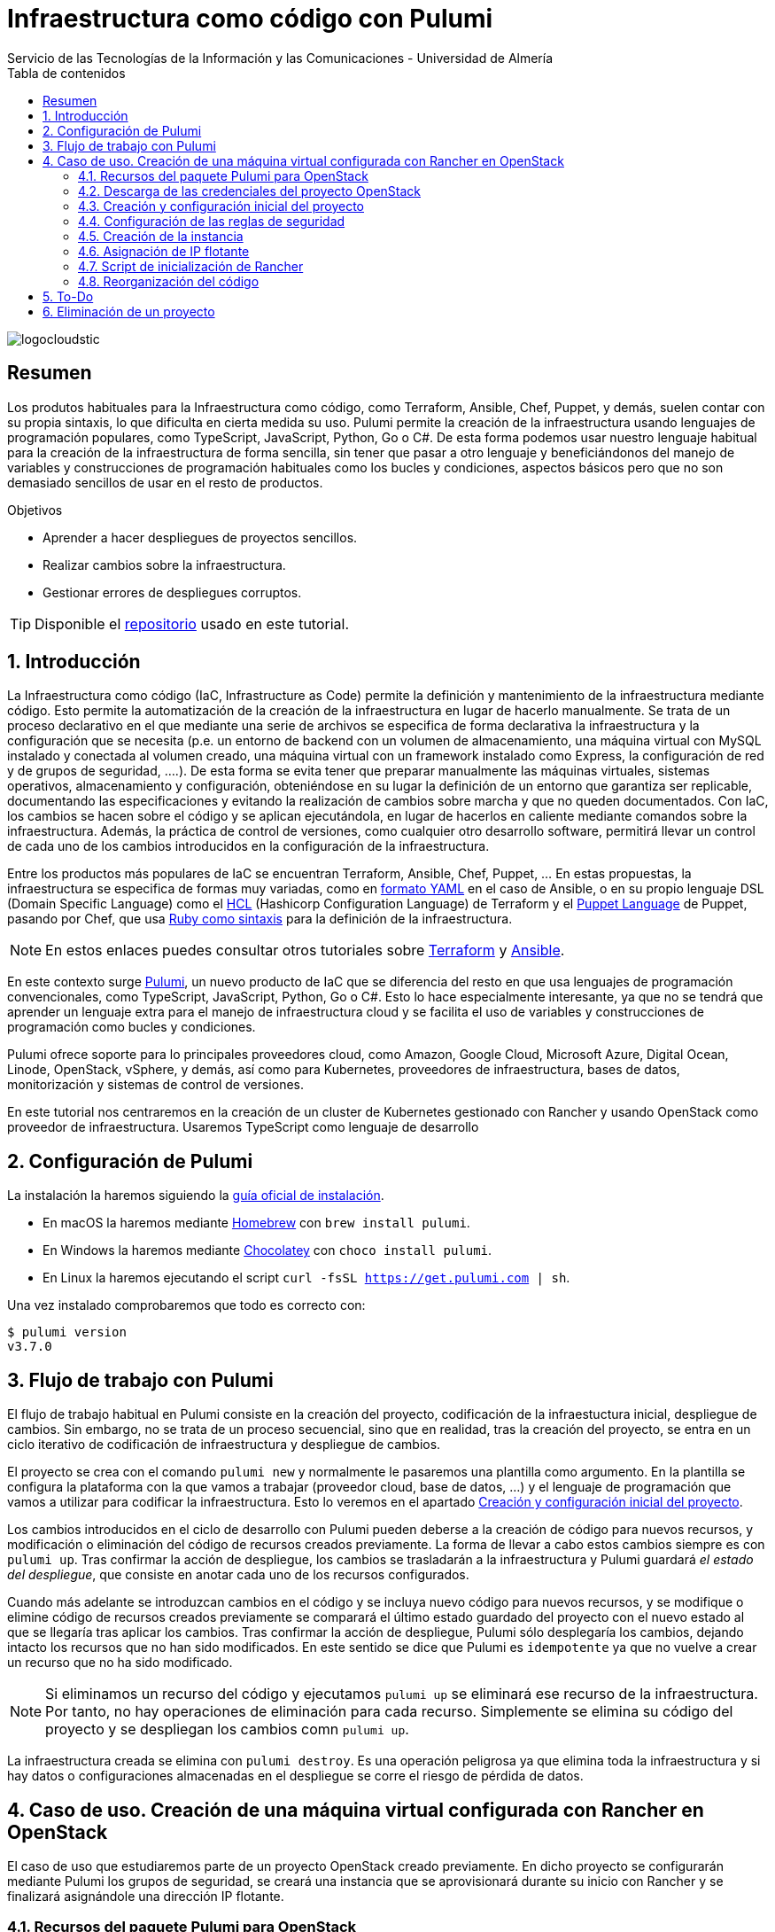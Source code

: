 ////
NO CAMBIAR!!
Codificación, idioma, tabla de contenidos, tipo de documento
////
:encoding: utf-8
:lang: es
:toc: right
:toc-title: Tabla de contenidos
:doctype: book
:imagesdir: ./images
:linkattrs:

////
Nombre y título del trabajo
////
# Infraestructura como código con Pulumi
Servicio de las Tecnologías de la Información y las Comunicaciones - Universidad de Almería

image::logocloudstic.png[]

// NO CAMBIAR!! (Entrar en modo no numerado de apartados)
:numbered!: 


[abstract]
== Resumen
////
COLOCA A CONTINUACION EL RESUMEN
////
Los produtos habituales para la Infraestructura como código, como Terraform, Ansible, Chef, Puppet, y demás, suelen contar con su propia sintaxis, lo que dificulta en cierta medida su uso. Pulumi permite la creación de la infraestructura usando lenguajes de programación populares, como TypeScript, JavaScript, Python, Go o C#. De esta forma podemos usar nuestro lenguaje habitual para la creación de la infraestructura de forma sencilla, sin tener que pasar a otro lenguaje y beneficiándonos del manejo de variables y construcciones de programación habituales como los bucles y condiciones, aspectos básicos pero que no son demasiado sencillos de usar en el resto de productos.

////
COLOCA A CONTINUACION LOS OBJETIVOS
////
.Objetivos
* Aprender a hacer despliegues de proyectos sencillos.
* Realizar cambios sobre la infraestructura.
* Gestionar errores de despliegues corruptos.

[TIP]
====
[line-through]##Disponible el https://github.como/ualmtorres[repositorio] usado en este tutorial##.
====

// Entrar en modo numerado de apartados
:numbered:

## Introducción

La Infraestructura como código (IaC, Infrastructure as Code) permite la definición y mantenimiento de la infraestructura mediante código. Esto permite la automatización de la creación de la infraestructura en lugar de hacerlo manualmente. Se trata de un proceso declarativo en el que mediante una serie de archivos se especifica de forma declarativa la infraestructura y la configuración que se necesita (p.e. un entorno de backend con un volumen de almacenamiento, una máquina virtual con MySQL instalado y conectada al volumen creado, una máquina virtual con un framework instalado como Express, la configuración de red y de grupos de seguridad, ....). De esta forma se evita tener que preparar manualmente las máquinas virtuales, sistemas operativos, almacenamiento y configuración, obteniéndose en su lugar la definición de un entorno que garantiza ser replicable, documentando las especificaciones y evitando la realización de cambios sobre marcha y que no queden documentados. Con IaC, los cambios se hacen sobre el código y se aplican ejecutándola, en lugar de hacerlos en caliente mediante comandos sobre la infraestructura. Además, la práctica de control de versiones, como cualquier otro desarrollo software, permitirá llevar un control de cada uno de los cambios introducidos en la configuración de la infraestructura. 

Entre los productos más populares de IaC se encuentran Terraform, Ansible, Chef, Puppet, ... En estas propuestas, la infraestructura se especifica de formas muy variadas, como en https://ualmtorres.github.io/CursoAnsible/tutorial/#trueinstalaci-n-de-paquetes[formato YAML] en el caso de Ansible, o en su propio lenguaje DSL (Domain Specific Language) como el https://github.com/ualmtorres/terraform-examples/blob/master/GCP/05-instancia-aprovisionada/main.tf[HCL] (Hashicorp Configuration Language) de Terraform y el https://puppet.com/docs/puppet/7/lang_visual_index.html#lang_examples_resource-resource-declaration[Puppet Language] de Puppet, pasando por Chef, que usa https://www.tutorialspoint.com/chef/chef_testing_cookbooks.htm[Ruby como sintaxis] para la definición de la infraestructura. 

[NOTE]
====
En estos enlaces puedes consultar otros tutoriales sobre https://ualmtorres.github.io/SeminarioTerraform/[Terraform] y https://ualmtorres.github.io/CursoAnsible/tutorial/[Ansible].
====

En este contexto surge https://www.pulumi.com/[Pulumi], un nuevo producto de IaC que se diferencia del resto en que usa lenguajes de programación convencionales, como TypeScript, JavaScript, Python, Go o C#. Esto lo hace especialmente interesante, ya que no se tendrá que aprender un lenguaje extra para el manejo de infraestructura cloud y se facilita el uso de variables y construcciones de programación como bucles y condiciones.

Pulumi ofrece soporte para lo principales proveedores cloud, como Amazon, Google Cloud, Microsoft Azure, Digital Ocean, Linode, OpenStack, vSphere, y demás, así como para Kubernetes, proveedores de infraestructura, bases de datos, monitorización y sistemas de control de versiones.

En este tutorial nos centraremos en la creación de un cluster de Kubernetes gestionado con Rancher y usando OpenStack como proveedor de infraestructura. Usaremos TypeScript como lenguaje de desarrollo


## Configuración de Pulumi

La instalación la haremos siguiendo la https://www.pulumi.com/docs/get-started/install/[guía oficial de instalación]. 

* En macOS la haremos mediante https://brew.sh/[Homebrew] con `brew install pulumi`.
* En Windows la haremos mediante https://chocolatey.org/[Chocolatey] con `choco install pulumi`.
* En Linux la haremos ejecutando el script `curl -fsSL https://get.pulumi.com | sh`.

Una vez instalado comprobaremos que todo es correcto con:

[source, bash]
----
$ pulumi version
v3.7.0
----

## Flujo de trabajo con Pulumi

El flujo de trabajo habitual en Pulumi consiste en la creación del proyecto, codificación de la infraestuctura inicial, despliegue de cambios. Sin embargo, no se trata de un proceso secuencial, sino que en realidad, tras la creación del proyecto, se entra en un ciclo iterativo de codificación de infraestructura y despliegue de cambios.

El proyecto se crea con el comando `pulumi new` y normalmente le pasaremos una plantilla como argumento. En la plantilla se configura la plataforma con la que vamos a trabajar (proveedor cloud, base de datos, ...) y el lenguaje de programación que vamos a utilizar para codificar la infraestructura. Esto lo veremos en el apartado <<Creación y configuración inicial del proyecto>>.

Los cambios introducidos en el ciclo de desarrollo con Pulumi pueden deberse a la creación de código para nuevos recursos, y modificación o eliminación del código de recursos creados previamente. La forma de llevar a cabo estos cambios siempre es con `pulumi up`. Tras confirmar la acción de despliegue, los cambios se trasladarán a la infraestructura y Pulumi guardará _el estado del despliegue_, que consiste en anotar cada uno de los recursos configurados.

Cuando más adelante se introduzcan cambios en el código y se incluya nuevo código para nuevos recursos, y se modifique o elimine código de recursos creados previamente se comparará el último estado guardado del proyecto con el nuevo estado al que se llegaría tras aplicar los cambios. Tras confirmar la acción de despliegue, Pulumi sólo desplegaría los cambios, dejando intacto los recursos que no han sido modificados. En este sentido se dice que Pulumi es `idempotente` ya que no vuelve a crear un recurso que no ha sido modificado.

[NOTE]
====
Si eliminamos un recurso del código y ejecutamos `pulumi up` se eliminará ese recurso de la infraestructura. Por tanto, no hay operaciones de eliminación para cada recurso. Simplemente se elimina su código del proyecto y se despliegan los cambios comn `pulumi up`.
====

La infraestructura creada se elimina con `pulumi destroy`. Es una operación peligrosa ya que elimina toda la infraestructura y si hay datos o configuraciones almacenadas en el despliegue se corre el riesgo de pérdida de datos.

## Caso de uso. Creación de una máquina virtual configurada con Rancher en OpenStack

El caso de uso que estudiaremos parte de un proyecto OpenStack creado previamente. En dicho proyecto se configurarán mediante Pulumi los grupos de seguridad, se creará una instancia que se aprovisionará durante su inicio con Rancher y se finalizará asignándole una dirección IP flotante.

### Recursos del paquete Pulumi para OpenStack

De acuerdo con la https://www.pulumi.com/docs/reference/pkg/openstack/[documentación del paquete Pulumi para OpenStack], existen gran cantidad de módulos para la gestión de recursos OpenStacl con Pulumi, entre los que destacan almacenamiento de bloques para Cinder, instancias de cómputo para Nova, identidades para Keystone, imágenes para Glance, redes para Neutron y shares para Manila.

### Descarga de las credenciales del proyecto OpenStack

Desde la interfaz gráfica Horizon de OpenStack seguiremos estos casos para la descarga de credenciales del usuario en el proyecto OpenStack a utilizar.

* Seleccionar el proyecto en OpenStack en el desplegable de proyectos del usuario.
* En el desplegable del menú del usuario seleccionar `OpenStack RC File`.
* Cargar las credenciales descargadas con `source <credentials-filename>`. Introducir la contraseña solicitada de acceso a OpenStack.

[TIP]
====
Para usuarios de Windows se recomienda tener instalado https://ubuntu.com/wsl[WSL]. 
====

### Creación y configuración inicial del proyecto

Desde dentro de un directorio vacío creado para el proyecto crearemos el proyecto Pulumi con el comando `pulumi new`. Si no indicamos nada más, habrá que seleccionar el tipo de proyecto eligiendo tanto la plataforma como el lenguaje. A esta combinación de tipo de proyecto (AWS, Azure, Google Cloud, Kubernetes, Linode, OpenStack) y lenguaje (Go, JavaScript, TypeScript, Python, C#) se le conoce como plantilla. Una forma más rápida es pasar el parámetro de configuración de la plantilla directamente al crear el proyecto

[source,bash]
----
$ pulumi new openstack-typescript <1>
----
<1> Nuevo proyecto usando la plantilla con OpenStack como provider y TypeScript como lenguaje.

A continuación:

* aceptaremos el nombre del proyecto, cuyo valor predeterminado es el del directorio en el que se encuentra
* completaremos la descripción con `Configuración de MV OpenStack`
* aceptaremos el nombre del stack (`dev`).

[NOTE]
====
Un stack es un concepto similar al de entorno de despliegue de aplicaciones. Podremos tener stacks diferentes para desarrollo, staging y producción.
====

Una vez aceptadas las opciones de creación del proyecto se instalarán las dependencias del proyecto y uno instantes después el proyecto estará listo para ejecutarse. 

Como resultado tendremos un proyecto con la estructura siguiente:

[source,]
----
├── .gitignore
├── index.ts <1>
├── package.json <2>
├── Pulumi.yaml <3>
└── tsconfig.json
----
<1> Archivo con los recursos a desplegar. Incopora un ejemplo 
<2> Archivo de dependencias. La dependencia de OpenStack aparece como instalada al haber creado el proyecto con una plantilla de OpenStack
<3> Configuración del nombre y descripción del proyecto y runtime de ejecución

.Una instancia como ejemplo de recurso de OpenStack
****
Tras crear el proyecto con la plantilla de OpenStack, Pulumi incluye un ejemplo de recurso en el archivo `index.ts`. Se trata de la creación de una instancia OpenStack.

[source, ts]
----
...
import * as os from "@pulumi/openstack"; <1>

const instance = new os.compute.Instance("test", { <2>
	flavorName: "s1-2",
	imageName: "Ubuntu 16.04",
});
...
----
<1> Importación del paquete de recursos de OpenStack
<2> Creación de una instancia

Para la creación de la instancia:

* Se usa `os` como alias dado al paquete OpenStack.
* Se usa el módulo `compute` y el recurso `Instance`. 
* Se asigna un nombre (`test` en este caso)
* Se usa un objeto JSON para especificar los  https://www.pulumi.com/docs/reference/pkg/openstack/compute/instance/[ parámetros de configuración]. 
****

### Configuración de las reglas de seguridad

Las reglas de seguridad configuran el cortafuegos del proyecto de OpenStack. Para el ejemplo que nos ocupa, Rancher necesita inicialmente que estén abiertos los puertos TCP 80 y 443 para el tráfico HTTP (HTTP y HTTPS). Para implementarlo podemos incluir estas dos reglas de seguridad en el grupo `default` del proyecto o crear un grupo de seguridad específico para estas dos reglas. Posteriormente, al configurar la instancia se le aplicaría el grupo de seguridad `default` o el grupo específico para las reglas HTTP.En este ejemplo optamos por crear un grupo de seguridad específico.

[IMPORTANT]
====
Crear grupos de seguridad específicos para grupos de reglas de reglas de seguriddad es más laborioso que ir incluyendo las reglas en el grupo `default`. Sin embargo, provoca que haya instancias que tengan abiertos puertos de forma innecesaria, lo que puede derivar en un problema de seguridad. 
====

#### Creación de un grupo de seguridad

Los grupos de seguridad se crean con el recurso `SecGroup` del módulo `networking`. Basta con indicar un nombre para el grupo de seguridad y un JSON para las opciones. En nuestro caso incluiremos la descripción del grupo de seguridad.

[source,ts]
----
const webSecGroup = new os.networking.SecGroup("web", {
	description: "Web security group"
})
----

Esto define un grupo de seguridad asignado a `webSecGroup` lo que nos permite manipularlo posteriormente, como para añadirle reglas de seguridad.

#### Añadir reglas de seguridad

Las reglas de seguridad se añaden a los grupos de seguridad creando un recurso `SecGroupRule` del módulo `networking`. Se trata de indicar un nombre para la reglas de seguridad y un JSON para las opciones. En nuestro caso incluiremos una descripción, dirección, si es IPv4 o IPv6, el puerto abierto (definido como un rango), el protocolo, las direcciones IP remotas a las que se les da acceso y el grupo de seguridad al que se asigna la regla creada

[source,ts]
----
const web80 = new os.networking.SecGroupRule("web80", {
	description: "HTTP",
    direction: "ingress",
    ethertype: "IPv4",
    portRangeMax: 80,
    portRangeMin: 80,
    protocol: "tcp",
    remoteIpPrefix: '0.0.0.0/0',
    securityGroupId: webSecGroup.id, <1>
});

const web443 = new os.networking.SecGroupRule("web443", {
	description: "HTTPS",
    direction: "ingress",
    ethertype: "IPv4",
    portRangeMax: 443,
    portRangeMin: 443,
    protocol: "tcp",
    remoteIpPrefix: '0.0.0.0/0',
    securityGroupId: webSecGroup.id, <2>
});
----
<1> Asignación de la regla a un grupo de seguridad.
<2> Asignación de la regla a un grupo de seguridad.

#### Despliegue de la configuración de seguridad

La configuración de seguridad completa para un entorno con Rancher y Kubernetes residiendo en el mismo proyecto OpenStack incluye una gran variedad de grupos y reglas de seguridad. La documentación oficial de Rancher especifica la https://rancher.com/docs/rancher/v2.x/en/installation/requirements/ports/#ports-for-rancher-launched-kubernetes-clusters-using-node-pools[lista de puertos a abrir] para cada componente. 

Hacer una definición exhaustiva de todos los grupos y reglas de seguridad de un proyecto para producción está fuera del ámbito de este tutorial y nos limitaremos a incluir otro grupo de seguridad a modo de ejemplo para ver cómo configurar varios grupos de seguridad. Tomaremos como ejemplo la configuración de seguridad de los puertos 2379 y 2380 de la base de datos `etcd` que usa Kubernetes para el almacenamiento de la configuración.

Finalmente, la configuración inicial de seguridad quedaría definida así en el archivo `index.ts`.

[source,ts]
----
import * as os from "@pulumi/openstack";

const cidr = '192.168.129.0/24' <1>

// Create security group <2>
const etcdSecGroup = new os.networking.SecGroup("etcd", {
	description: "Kubernetes security group"
})

// Create security rule and assing to a security group <3>
const etcd2379 = new os.networking.SecGroupRule("etcd2379", {
	description: "etcd",
    direction: "ingress",
    ethertype: "IPv4",
    portRangeMax: 2379,
    portRangeMin: 2379,
    protocol: "tcp",
    remoteIpPrefix: cidr, <4>
    securityGroupId: etcdSecGroup.id, <5>
});

// Create security rule and assing to a security group
const etcd2380 = new os.networking.SecGroupRule("etcd2380", {
	description: "etcd",
    direction: "ingress",
    ethertype: "IPv4",
    portRangeMax: 2380,
    portRangeMin: 2380,
    protocol: "tcp",
    remoteIpPrefix: cidr,
    securityGroupId: etcdSecGroup.id,
});

// Create web security group
const webSecGroup = new os.networking.SecGroup("web", {
	description: "Web security group"
})

// Create security rule and assing to a security group
const web80 = new os.networking.SecGroupRule("web80", {
	description: "HTTP",
    direction: "ingress",
    ethertype: "IPv4",
    portRangeMax: 80,
    portRangeMin: 80,
    protocol: "tcp",
    remoteIpPrefix: '0.0.0.0/0',
    securityGroupId: webSecGroup.id,
});

// Create security rule and assing to a security group
const web443 = new os.networking.SecGroupRule("web443", {
	description: "HTTPS",
    direction: "ingress",
    ethertype: "IPv4",
    portRangeMax: 443,
    portRangeMin: 443,
    protocol: "tcp",
    remoteIpPrefix: '0.0.0.0/0',
    securityGroupId: webSecGroup.id,
});

----
<1> CIDR para restringir el acceso remoto a instancias que se apliquen reglas de seguridad para ese CIDR
<2> Creación de un grupo de seguridad
<3> Creación de una regla para un grupo de seguridad
<4> Aplicación del CIDR a la regla de seguridad
<5> Asignación de la regla de seguridad a un grupo de seguridad

Los cambios se desplegarían con `pulumi up` y seleccionando la opción `yes`. La opción `details` muestra los detalles de cada uno de los recursos a crear, modificar o eliminar en la infraestructura.

[NOTE]
====
Si al realizar el despliegue nos aparece el error `One of 'auth_url' or 'cloud' must be specified` se debe a que no se han cargado las credenciales de OpenStack. Consultar el apartado <<Descarga de las credenciales del proyecto OpenStack>>.
====

La figura siguiente muestra el efecto del despliegue con los dos grupos de seguridad creados.

image::grupos-de-seguridad.png[]

La figura siguiente ilustra las reglas de seguridad del grupo `web`. Para ese grupo se permitía el acceso a estos puertos desde cualquier dirección de Internet.

image::reglas-de-seguridad-web.png[]

### Creación de la instancia

Tras definir los grupos de seguridad aplicables a la instancia continuamos ahora con la creación de un recurso de instancia en OpenStack, lo que nos permitirá tener una máquina virtual desplegada con código mediante Pulumi.

Las instancias de OpenStack en Pulumi se crean con el recurso `Instance` del módulo `compute`. Basta con indicar un nombre para la instancia y un JSON para las opciones. En nuestro caso incluiremos la zona de disponibilidad, el nombre de la imagen tay como está definida en OpenStack, el nombre del _flavour_ o sabor a utilizar para crear la instancia, las redes a las que se conectará la instancia, el nombre del par de claves a inyectar en la instancia y los grupos de seguridad. Además, incluiremos un script de inicialización de la instancia en su creación (lo que se conoce como _user data_ en otros sistemas). En la sección <<Script de inicialización de Rancher>> se aportan los detalles de este script. Este script instalará Docker en la máquina virtual y ejecutará Rancher con Docker.

El fragmento siguiente ilustra el código para la creación de una instancia en el archivo `index.ts`

[source,ts]
----
import * as os from "@pulumi/openstack";

const fs = require('fs') <1>
...
// Create an OpenStack resource (Compute Instance)
const rancherInstance = new os.compute.Instance("rancher-sistemas-prod", {
	availabilityZone: "stic-prod",
	imageName: "Ubuntu 18.04 LTS",
	flavorName: "large",
	networks: [
		{
            name: "Sistemas-prod-net",
        }
	],
	keyPair: "os-sistemas",
	userData: fs.readFileSync('./rancher-setup.sh', 'utf8'), <2>
	securityGroups: [etcdSecGroup.name, webSecGroup.name] <3>
});
...
----
<1> Paquete TypeScript para la interacción con archivos.
<2> Carga del archivo que contiene el script de inicialización. **Importante usar utf8**.
<3> Lista de grupos de seguridad a aplicar a la instancia.

Los cambios se desplegarían con `pulumi up` y seleccionando la opción `yes`. La opción `details` muestra los detalles de cada uno de los recursos a crear, modificar o eliminar en la infraestructura.

La figura siguiente muestra el efecto del despliegue con la instancia creada.

image::instancia-creada.png[]

### Asignación de IP flotante

Para poder acceder a la instancia desde el exterior asignaremos una dirección IP flotante. En nuestro caso ya tenemos la dirección IP flotante adjudicada al proyecto y está registrada en un DNS. Por tanto, no será necesario crear la dirección IP flotante en el proyecto, sino que pasaremos directamente al paso de asignar la dirección IP flotante a la instancia. Después veremos cómo sería el script si hubiese que crear la dirección IP flotante.

Las direcciones IP flotantes de OpenStack en Pulumi se asignan con el recurso `FloatingIpAssociate` del módulo `compute`. Basta con indicar un nombre para la asociación de la IP y un JSON para las opciones. En nuestro caso incluiremos la dirección IP flotante y el identificador de la instancia de Rancher.

El fragmento siguiente ilustra el código para la creación de una instancia en el archivo `index.ts`

[source,ts]
----
...
const floatingIP = '192.168.129.1' <1>
...
// Associate a floating IP to the instance
const fipFloatingIpAssociate = new os.compute.FloatingIpAssociate("fip", {
    floatingIp: floatingIP, <2>
    instanceId: rancherInstance.id, <3>
});
...
----
<1> Dirección IP flotante a utilizar disponible previamente en el proyecto OpenStack
<2> String con la dirección IP flotante
<3> Identificador de la instancia

Los cambios se desplegarían con `pulumi up` y seleccionando la opción `yes`. La opción `details` muestra los detalles de cada uno de los recursos a crear, modificar o eliminar en la infraestructura.

La figura siguiente muestra el efecto del despliegue con la dirección IP flotante asignada a la instancia.

image::ip-flotante-asignada.png[]

La figura siguiente ilustra los detalles de la instancia con la dirección IP flotante asignada y los grupos de seguridad configurados.

image::instancia-configurada.png[]

.Creación de una dirección IP flotante
****
Si el proyecto no tiene reservada previamente la dirección IP flotante que vamos a usar, necesitamos crear una nueva.

Las direcciones IP flotantes de OpenStack en Pulumi se crean con el recurso `FloatingIp` del módulo `networking`. Basta con indicar un nombre para la dirección IP flotante y un JSON para las opciones. En nuestro caso incluiremos el nombre del pool de direcciones IP flotantes de OpenStack (en nuestro caso es `ual-net`).

[source,ts]
----
...
const rancherFloatingIp = new openstack.networking.FloatingIp("rancherFloatingIP", {
    pool: "ual-net",
});
...
----

A continuación asignaríamos la dirección IP flotante recién creada a la instancia creada. El proceso es similar al realizado anteriormente, pero sustituyendo la dirección IP en forma de cadena por la dirección IP flotante recién creada.

[source,ts]
----
...
// Associate a floating IP to the instance
const fipFloatingIpAssociate = new os.compute.FloatingIpAssociate("fip", {
    floatingIp: rancherFloatingIp.address, <1>
    instanceId: rancherInstance.id, 
});
...
----
<1> Dirección IP flotante creada.
****

### Script de inicialización de Rancher

[source,bash]
----
#!/bin/bash

RANCHERPASSWORD='yourpasswordhere' <1>
RANCHERSERVER='https://your.url.here.com' <2>

echo "Instalando Docker" <3>

apt-get update
apt-get install -y \
    apt-transport-https \
    ca-certificates \
    curl \
    software-properties-common \
    jq
curl -fsSL https://download.docker.com/linux/ubuntu/gpg | apt-key add -
apt-key fingerprint 0EBFCD88
add-apt-repository \
   "deb [arch=amd64] https://download.docker.com/linux/ubuntu \
   $(lsb_release -cs) \
   stable"
apt-get update
apt-get install -y docker-ce
groupadd docker
usermod -aG docker ubuntu
systemctl enable docker

echo "Obteniendo certificados" 

mkdir /home/ubuntu/rancherdata
mkdir /home/ubuntu/certificados <4>

wget -O /home/ubuntu/certificados/star_stic_ual_es.crt https://your.certificate.server.here.com/star_stic_ual_es_completa.crt
wget -O /home/ubuntu/certificados/star_stic_ual_es.key https://your.certificate.server.here.com/star_stic_ual_es.key
wget -O /home/ubuntu/certificados/DigiCertCA.crt https://your.certificate.server.here.com/DigiCertCA.crt

docker run \ <5>
    --privileged -d \
    --restart=unless-stopped \
    -p 80:80 -p 443:443 \
    -v /home/ubuntu/rancherdata:/var/lib/rancher \
    -v /home/ubuntu/certificados/star_stic_ual_es.crt:/etc/rancher/ssl/cert.pem \
    -v /home/ubuntu/certificados/star_stic_ual_es.key:/etc/rancher/ssl/key.pem \
    -v /home/ubuntu/certificados/DigiCertCA.crt:/etc/rancher/ssl/cacerts.pem \
    --name rancher \
    rancher/rancher:v2.5.8 \
    --features=unsupported-storage-drivers=true <6>

echo "Configurando Rancher"

while ! curl -k https://localhost/ping; do sleep 3; done <7>

# First Rancher Login
LOGINRESPONSE=`curl -s <8> 'https://127.0.0.1/v3-public/localProviders/local?action=login' -H 'content-type: application/json' --data-binary '{"username":"admin","password":"admin"}' --insecure`
LOGINTOKEN=`echo $LOGINRESPONSE | jq -r .token` <9>

# Change password <10>
curl -s 'https://127.0.0.1/v3/users?action=changepassword' \
    -H 'content-type: application/json' \
    -H "Authorization: Bearer $LOGINTOKEN" \
    --data-binary '{"currentPassword":"admin","newPassword":"'$RANCHERPASSWORD'"}' \
    --insecure

# Configure server-url <11>
curl -s 'https://127.0.0.1/v3/settings/server-url' \
    -H 'content-type: application/json' \
    -H "Authorization: Bearer $LOGINTOKEN" \
    -X PUT \
    --data-binary '{"name":"server-url","value":"'$RANCHERSERVER'"}' \
    --insecure

# Activate OpenStack node driver <12>
curl -s 'https://127.0.0.1/v3/nodeDrivers/openstack?action=activate' \
    -H 'content-type: application/json' \
    -H "Authorization: Bearer $LOGINTOKEN" \
    -X POST \
    --insecure

exit 0
----
<1> Variable con la contraseña de administrador
<2> Variable con nombre DNS a asignar a Rancher
<3> Instalación de paquetes necesarios para Docker
<4> Descarga de certificados
<5> Iniciar un contenedor Rancher con los certificados descargados anteriormente
<6> Activar los drivers de almacenamiento experimentales para permitir el uso de OpenStack Cinder como proveedor de almacenamiento
<7> Esperar a que Rancher esté activo 
<8> Usar la API de Rancher con las credenciales `admin/admin` y capturar la respuesta
<9> Obtener el token de login a partir de la llamada anterior
<10> Usar la API de Rancher con el token de login para configurar la nueva contraseña con la variable configurada al inicio del script
<11> Usar la API de Rancher con el token de login para configurar el nombre DNS con la variable configurada al inicio del script
<12> Usar la API de Rancher con el token de login para activar el driver de OpenStack

La figura siguiente muestra Rancher disponible tras el inicio de la instancia

image::rancher.png[]

La figura siguiente muestra activada las características de drivers de almacenamiento no soportados para permitir el uso de volúmenes de OpenStack Cinder.

image::driver-cinder.png[]

La figura siguiente muestra activado el driver de OpenStack para la creación de nodos Kubernetes 

image::openstack-node-driver.png[]

### Reorganización del código

Hemos ido creando recursos poco a poco, comenzando con los grupos de seguridad para centrarnos posteriormente en la creación de la instancia. Actualmente tenemos toda la configuración de la infraestructura en un único archivo `index.ts`. A medida que incorporemos nuevos grupos de seguridad, nuevas reglas, nuevas instancias, el código se hará inmanejable. Actualmente, el archivo `index.js` luce de esta manera.

.`index.ts` con todos los recursos juntos
====
[source,ts]
----
import * as os from "@pulumi/openstack";
import * as sg from './security-groups'

const cidr = '192.168.129.0/24'
const floatingIP = '192.168.129.1'
const fs = require('fs')

// Create security group
const etcdSecGroup = new os.networking.SecGroup("etcd", {
	description: "Kubernetes security group"
})

// Create security rule and assing to a security group
const etcd2379 = new os.networking.SecGroupRule("etcd2379", {
	description: "etcd",
    direction: "ingress",
    ethertype: "IPv4",
    portRangeMax: 2379,
    portRangeMin: 2379,
    protocol: "tcp",
    remoteIpPrefix: cidr,
    securityGroupId: etcdSecGroup.id,
});

// Create security rule and assing to a security group
const etcd2380 = new os.networking.SecGroupRule("etcd2380", {
	description: "etcd",
    direction: "ingress",
    ethertype: "IPv4",
    portRangeMax: 2380,
    portRangeMin: 2380,
    protocol: "tcp",
    remoteIpPrefix: cidr,
    securityGroupId: etcdSecGroup.id,
});

// Create web security group
const webSecGroup = new os.networking.SecGroup("web", {
	description: "Web security group"
})

// Create security rule and assing to a security group
const web80 = new os.networking.SecGroupRule("web80", {
	description: "HTTP",
    direction: "ingress",
    ethertype: "IPv4",
    portRangeMax: 80,
    portRangeMin: 80,
    protocol: "tcp",
    remoteIpPrefix: '0.0.0.0/0',
    securityGroupId: webSecGroup.id,
});

// Create security rule and assing to a security group
const web443 = new os.networking.SecGroupRule("web443", {
	description: "HTTPS",
    direction: "ingress",
    ethertype: "IPv4",
    portRangeMax: 443,
    portRangeMin: 443,
    protocol: "tcp",
    remoteIpPrefix: '0.0.0.0/0',
    securityGroupId: webSecGroup.id,
});

// Create an OpenStack resource (Compute Instance)
const rancherInstance = new os.compute.Instance("rancher-sistemas-prod", {
	availabilityZone: "stic-prod",
	imageName: "Ubuntu 18.04 LTS",
	flavorName: "large",
	networks: [
		{
            name: "Sistemas-prod-net",
        }
	],
	keyPair: "os-sistemas",
	userData: fs.readFileSync('./rancher-setup.sh', 'utf8'),
	securityGroups: [etcdSecGroup.name, webSecGroup.name]
});

// Associate a floating IP to the instance
const fipFloatingIpAssociate = new os.compute.FloatingIpAssociate("fip", {
    floatingIp: floatingIP,
    instanceId: rancherInstance.id,
});

----
====

La refactorización que se propone consiste en:

* Crear un archivo de variables (`values.ts`) en el que se configuran los valores de las variables a utilizar. En este ejemplo configuraremos el CIDR para permitir el acceso desde direcciones IP remotas y la dirección IP flotante que tenemos reservada para Rancher.
* Separar la configuración de los grupos y reglas de seguridad en un archivo aparte (`security-groups.ts`)
* Mantener en `index.ts` sólo las configuración de la instancia de Rancher y la asignación a la IP flotante.

A continuación se muestra el código de cada uno de estos archivos tras la refactorización.

.`values.ts` con los valores de configuración del despliegue
====
[source,ts]
----
const cidr = '192.168.129.0/24'
const floatingIP = '192.168.129.1'

export {cidr, floatingIP} <1>
----
<1> Constantes exportadas para ser reutilizadas
====

.`security-groups.ts` con la configuración de los grupos y reglas de seguridad del despliegue
====
[source,ts]
----
import * as os from "@pulumi/openstack";
import * as values from './values' <1>

// Create security group
const etcdSecGroup = new os.networking.SecGroup("etcd", {
	description: "Kubernetes security group"
})

// Create security rule and assing to a security group
const etcd2379 = new os.networking.SecGroupRule("etcd2379", {
	description: "etcd",
    direction: "ingress",
    ethertype: "IPv4",
    portRangeMax: 2379,
    portRangeMin: 2379,
    protocol: "tcp",
    remoteIpPrefix: values.cidr, <2>
    securityGroupId: etcdSecGroup.id,
});

// Create security rule and assing to a security group
const etcd2380 = new os.networking.SecGroupRule("etcd2380", {
	description: "etcd",
    direction: "ingress",
    ethertype: "IPv4",
    portRangeMax: 2380,
    portRangeMin: 2380,
    protocol: "tcp",
    remoteIpPrefix: values.cidr, 
    securityGroupId: etcdSecGroup.id,
});

// Create web security group
const webSecGroup = new os.networking.SecGroup("web", {
	description: "Web security group"
})

// Create security rule and assing to a security group
const web80 = new os.networking.SecGroupRule("web80", {
	description: "HTTP",
    direction: "ingress",
    ethertype: "IPv4",
    portRangeMax: 80,
    portRangeMin: 80,
    protocol: "tcp",
    remoteIpPrefix: '0.0.0.0/0',
    securityGroupId: webSecGroup.id,
});

// Create security rule and assing to a security group
const web443 = new os.networking.SecGroupRule("web443", {
	description: "HTTPS",
    direction: "ingress",
    ethertype: "IPv4",
    portRangeMax: 443,
    portRangeMin: 443,
    protocol: "tcp",
    remoteIpPrefix: '0.0.0.0/0',
    securityGroupId: webSecGroup.id,
});

export {webSecGroup, etcdSecGroup} <3>
----
<1> Importación del archivo de parámetros y configuración del prefijo `values` para usar los objetos que ha exportado
<2> Uso de los parámetros del archivo de parámetros
<3> Se exportan los grupos de seguridad para poder ser reutilizadas
====

.`index.ts` con la configuración de la instancia del despliegue con la asignación de una IP flotante asignada previamente al proyecto
====
[source,ts]
----
import * as os from "@pulumi/openstack";
import * as values from './values' <1>
import * as sg from './security-groups' <2>

const fs = require('fs')

// Create an OpenStack resource (Compute Instance)
const rancherInstance = new os.compute.Instance("rancher-sistemas-prod", {
	availabilityZone: "stic-prod",
	imageName: "Ubuntu 18.04 LTS",
	flavorName: "large",
	networks: [
		{
            name: "Sistemas-prod-net",
        }
	],
	keyPair: "os-sistemas",
	userData: fs.readFileSync('./rancher-setup.sh', 'utf8'),
	securityGroups: [sg.etcdSecGroup.name, sg.webSecGroup.name] <3>
});

// Associate a floating IP to the instance
const fipFloatingIpAssociate = new os.compute.FloatingIpAssociate("fip", {
    floatingIp: values.floatingIP, <4>
    instanceId: rancherInstance.id,
});

----
<1> Importación del archivo de parámetros y configuración del prefijo `values` para usar los objetos que ha exportado
<2> Importación del archivo de grupos de seguridad y configuración del prefijo `sg (security-groups)` para usar los objetos que ha exportado
<3> Uso de los grupos de seguridad del archivo de grupos de seguridad
<4> Uso de los parámetros del archivo de parámetros
====

## To-Do

## Eliminación de un proyecto

[NOTE]
====
The resources in the stack have been deleted, but the history and configuration associated with the stack are still maintained. 
If you want to remove the stack completely, run 'pulumi stack rm dev'.
====
